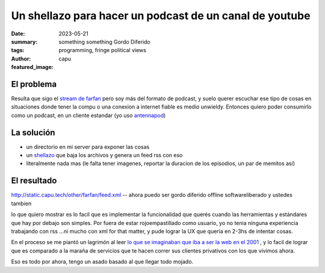 ########################################################
Un shellazo para hacer un podcast de un canal de youtube
########################################################
:date: 2023-05-21
:summary: something something Gordo Diferido
:tags: programming, fringe political views
:author: capu
:featured_image:

El problema
===========
Resulta que sigo el `stream de farfan <https://www.youtube.com/channel/UCwqNoD7cnB43zae2Y5TEanw>`_
pero soy más del formato de podcast, y suelo querer escuchar ese tipo de cosas en situaciones donde
tener la compu o una conexion a internet fiable es medio unwieldy. Entonces quiero poder consumirlo
como un podcast, en un cliente estandar (yo uso `antennapod <https://antennapod.org/>`_)

La solución
===========

- un directorio en mi server para exponer las cosas
- un `shellazo <https://github.com/juanpcapurro/dotfiles/blob/master/.scripts/makefeed>`_ que baja
  los archivos y genera un feed rss con eso
- literalmente nada mas (le falta tener imagenes, reportar la duracion de los episodios, un par de
  memitos así)

El resultado
============

http://static.capu.tech/other/farfan/feed.xml -- ahora puedo ser gordo diferido offline
softwareliberado  y ustedes tambien

lo que quiero mostrar es lo facil que es implementar la funcionalidad que querés cuando las
herramientas y estándares que hay por debajo son simples. Por fuera de estar rojoempastillado como
usuario, yo no tenia ninguna experiencia trabajando con rss ...ni mucho con xml for that matter, y
pude lograr la UX que quería en 2-3hs de intentar cosas.

En el proceso se me piantó un lagrimón al leer `lo que se imaginaban que iba a ser la web en el 2001
<https://www.rssboard.org/rss-enclosures-use-case>`_ , y lo facil de lograr que es comparado a la
maraña de servicios que te hacen correr sus clientes privativos con los que vivimos ahora.

Eso es todo por ahora, tengo un asado basado al que llegar todo mojado.
